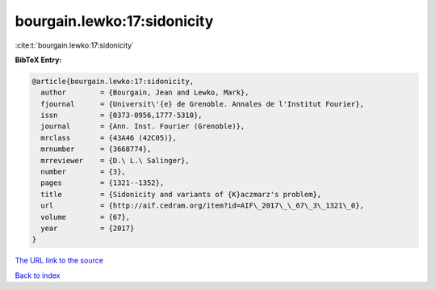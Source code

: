 bourgain.lewko:17:sidonicity
============================

:cite:t:`bourgain.lewko:17:sidonicity`

**BibTeX Entry:**

.. code-block:: bibtex

   @article{bourgain.lewko:17:sidonicity,
     author        = {Bourgain, Jean and Lewko, Mark},
     fjournal      = {Universit\'{e} de Grenoble. Annales de l'Institut Fourier},
     issn          = {0373-0956,1777-5310},
     journal       = {Ann. Inst. Fourier (Grenoble)},
     mrclass       = {43A46 (42C05)},
     mrnumber      = {3668774},
     mrreviewer    = {D.\ L.\ Salinger},
     number        = {3},
     pages         = {1321--1352},
     title         = {Sidonicity and variants of {K}aczmarz's problem},
     url           = {http://aif.cedram.org/item?id=AIF\_2017\_\_67\_3\_1321\_0},
     volume        = {67},
     year          = {2017}
   }

`The URL link to the source <http://aif.cedram.org/item?id=AIF\_2017\_\_67\_3\_1321\_0>`__


`Back to index <../By-Cite-Keys.html>`__
